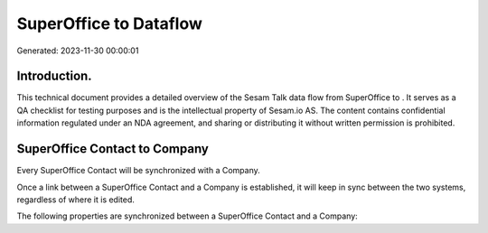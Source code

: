 ========================
SuperOffice to  Dataflow
========================

Generated: 2023-11-30 00:00:01

Introduction.
------------

This technical document provides a detailed overview of the Sesam Talk data flow from SuperOffice to . It serves as a QA checklist for testing purposes and is the intellectual property of Sesam.io AS. The content contains confidential information regulated under an NDA agreement, and sharing or distributing it without written permission is prohibited.

SuperOffice Contact to  Company
-------------------------------
Every SuperOffice Contact will be synchronized with a  Company.

Once a link between a SuperOffice Contact and a  Company is established, it will keep in sync between the two systems, regardless of where it is edited.

The following properties are synchronized between a SuperOffice Contact and a  Company:

.. list-table::
   :header-rows: 1

   * - SuperOffice Contact Property
     -  Company Property
     -  Data Type

